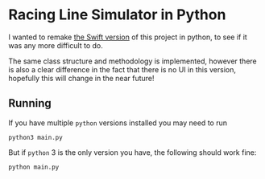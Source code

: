 * Racing Line Simulator in Python
I wanted to remake [[https://github.com/mcardoff/Racing_Line_Optimizer][the Swift version]] of this project in python, to see if it was any more difficult to do.

The same class structure and methodology is implemented, however there is also a clear difference in the fact that there is no UI in this version, hopefully this will change in the near future!

** Running
If you have multiple =python= versions installed you may need to run 
#+begin_example
python3 main.py
#+end_example
But if =python= 3 is the only version you have, the following should work fine:
#+begin_example
python main.py
#+end_example
